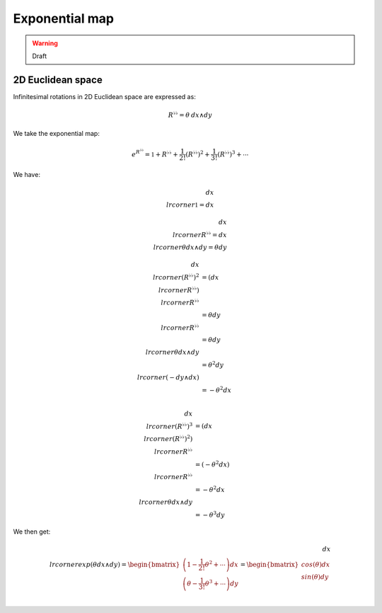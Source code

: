 .. Theoretical Universe (c) by Stéphane Haussler

.. Theoretical Universe is licensed under a Creative Commons Attribution 4.0
.. International License. You should have received a copy of the license along
.. with this work. If not, see <https://creativecommons.org/licenses/by/4.0/>.

Exponential map
===============

.. rst-class:: custom-author

   by Stéphane Haussler

.. warning:: Draft

2D Euclidean space
------------------

Infinitesimal rotations in 2D Euclidean space are expressed as:

.. math::

   R^{♭♭} = θ \: dx ∧ dy

We take the exponential map:

.. math::

   e^{R^{♭♭}} = \mathbb{1} + R^{♭♭} + \frac{1}{2!} \left( R^{♭♭} \right)^2 + \frac{1}{3!} \left( R^{♭♭} \right)^3 + \cdots

We have:

.. math::

   dx \⌟ \mathbb{1} = dx

.. math::

   dx \⌟ R^{♭♭} = dx \⌟ θ dx ∧ dy = θ dy

.. math::

   dx \⌟ \left(R^{♭♭} \right)^2 & = \left(dx \⌟ R^{♭♭} \right) \⌟ R^{♭♭} \\
                                & = θ dy \⌟ R^{♭♭} \\
                                & = θ dy \⌟ θ dx ∧ dy \\
                                & = θ^2 dy \⌟ \left( - dy ∧ dx \right) \\
                                & = - θ^2 dx \\

.. math::

   dx \⌟ \left(R^{♭♭} \right)^3 & = \left(dx \⌟ \left(R^{♭♭}\right)^2 \right) \⌟ R^{♭♭} \\
                                & = \left( - θ^2 dx \right) \⌟ R^{♭♭} \\
                                & = - θ^2 dx \⌟ θ dx ∧ dy \\
                                & = - θ^3 dy

We then get:

.. math::

   dx \⌟ exp\left( θ dx ∧ dy \right) =
   \begin{bmatrix}
       \left( 1 - \frac{1}{2!} θ^2 + \cdots \right) dx \\
       \left( θ - \frac{1}{3!} θ^3 + \cdots \right) dy \\
   \end{bmatrix}
   = \begin{bmatrix}
      cos(θ) dx \\
      sin(θ) dy \\
   \end{bmatrix}

